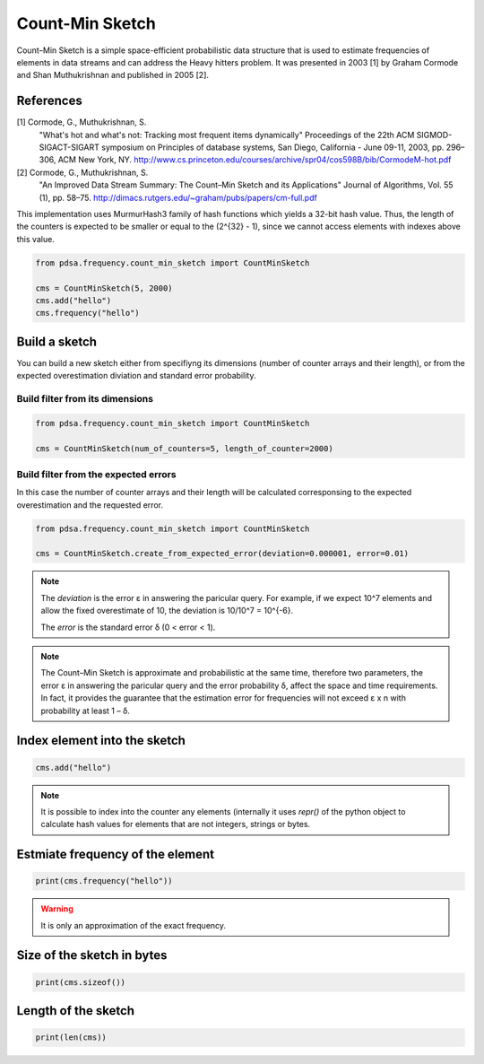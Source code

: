 Count-Min Sketch
================

Count–Min Sketch is a simple space-efficient probabilistic data structure
that is used to estimate frequencies of elements in data streams and can
address the Heavy hitters problem. It was presented in 2003 [1] by
Graham Cormode and Shan Muthukrishnan and published in 2005 [2].

References
----------
[1] Cormode, G., Muthukrishnan, S.
    "What's hot and what's not: Tracking most frequent items dynamically"
    Proceedings of the 22th ACM SIGMOD-SIGACT-SIGART symposium on Principles
    of database systems, San Diego, California - June 09-11, 2003,
    pp. 296–306, ACM New York, NY.
    http://www.cs.princeton.edu/courses/archive/spr04/cos598B/bib/CormodeM-hot.pdf
[2] Cormode, G., Muthukrishnan, S.
    "An Improved Data Stream Summary: The Count–Min Sketch and its Applications"
    Journal of Algorithms, Vol. 55 (1), pp. 58–75.
    http://dimacs.rutgers.edu/~graham/pubs/papers/cm-full.pdf


This implementation uses MurmurHash3 family of hash functions
which yields a 32-bit hash value. Thus, the length of the counters
is expected to be smaller or equal to the (2^{32} - 1), since
we cannot access elements with indexes above this value.


.. code:: python

    from pdsa.frequency.count_min_sketch import CountMinSketch

    cms = CountMinSketch(5, 2000)
    cms.add("hello")
    cms.frequency("hello")



Build a sketch
----------------

You can build a new sketch either from specifiyng its dimensions
(number of counter arrays and their length), or from the expected
overestimation diviation and standard error probability.


Build filter from its dimensions
~~~~~~~~~~~~~~~~~~~~~~~~~~~~~~~~~~~~~~~~~~~~~~~~~~~~~~~~~~

.. code:: python

    from pdsa.frequency.count_min_sketch import CountMinSketch

    cms = CountMinSketch(num_of_counters=5, length_of_counter=2000)


Build filter from the expected errors
~~~~~~~~~~~~~~~~~~~~~~~~~~~~~~~~~~~~~

In this case the number of counter arrays and their length
will be calculated corresponsing to the expected overestimation
and the requested error.


.. code:: python

    from pdsa.frequency.count_min_sketch import CountMinSketch

    cms = CountMinSketch.create_from_expected_error(deviation=0.000001, error=0.01)


.. note::

    The `deviation` is the error ε in answering the paricular query.
    For example, if we expect 10^7 elements and allow the fixed
    overestimate of 10, the deviation is 10/10^7 = 10^{-6}.

    The `error` is the standard error δ (0 < error < 1).


.. note::

    The Count–Min Sketch is approximate and probabilistic at the same
    time, therefore two parameters, the error ε in answering the paricular
    query and the error probability δ, affect the space and time
    requirements. In fact, it provides the guarantee that the estimation
    error for frequencies will not exceed ε x n
    with probability at least 1 – δ.


Index element into the sketch
------------------------------


.. code:: python

    cms.add("hello")


.. note::

   It is possible to index into the counter any elements (internally
   it uses *repr()* of the python object to calculate hash values for
   elements that are not integers, strings or bytes.


Estmiate frequency of the element
---------------------------------------

.. code:: python

    print(cms.frequency("hello"))


.. warning::

   It is only an approximation of the exact frequency.



Size of the sketch in bytes
----------------------------

.. code:: python

    print(cms.sizeof())


Length of the sketch
---------------------

.. code:: python

    print(len(cms))
